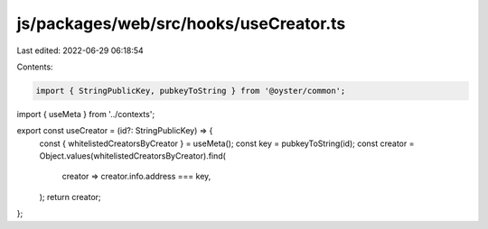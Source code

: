 js/packages/web/src/hooks/useCreator.ts
=======================================

Last edited: 2022-06-29 06:18:54

Contents:

.. code-block:: ts

    import { StringPublicKey, pubkeyToString } from '@oyster/common';
import { useMeta } from '../contexts';

export const useCreator = (id?: StringPublicKey) => {
  const { whitelistedCreatorsByCreator } = useMeta();
  const key = pubkeyToString(id);
  const creator = Object.values(whitelistedCreatorsByCreator).find(
    creator => creator.info.address === key,
  );
  return creator;
};


